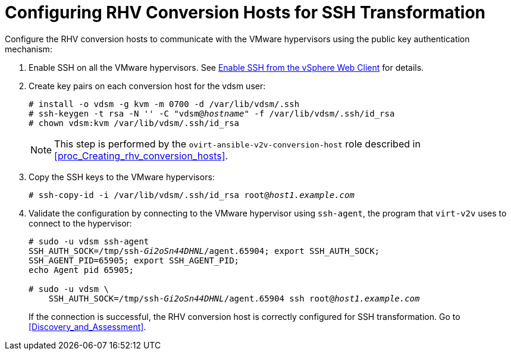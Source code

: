 [id="Configuring_rhv_conversion_hosts_for_ssh_transformation"]
= Configuring RHV Conversion Hosts for SSH Transformation

Configure the RHV conversion hosts to communicate with the VMware hypervisors using the public key authentication mechanism:

. Enable SSH on all the VMware hypervisors. See link:https://pubs.vmware.com/vsphere-6-5/index.jsp?topic=%2Fcom.vmware.vcli.getstart.doc%2FGUID-C3A44A30-EEA5-4359-A248-D13927A94CCE.html[Enable SSH from the vSphere Web Client] for details.

. Create key pairs on each conversion host for the vdsm user:
+
[options="nowrap" subs="+quotes,verbatim"]
----
# install -o vdsm -g kvm -m 0700 -d /var/lib/vdsm/.ssh
# ssh-keygen -t rsa -N '' -C "vdsm@_hostname_" -f /var/lib/vdsm/.ssh/id_rsa
# chown vdsm:kvm /var/lib/vdsm/.ssh/id_rsa
----
+
[NOTE]
====
This step is performed by the `ovirt-ansible-v2v-conversion-host` role described in xref:proc_Creating_rhv_conversion_hosts[].
====

. Copy the SSH keys to the VMware hypervisors:
+
[options="nowrap" subs="+quotes,verbatim"]
----
# ssh-copy-id -i /var/lib/vdsm/.ssh/id_rsa root@_host1.example.com_
----

. Validate the configuration by connecting to the VMware hypervisor using `ssh-agent`, the program that `virt-v2v` uses to connect to the hypervisor:
+
[options="nowrap" subs="+quotes,verbatim"]
----
# sudo -u vdsm ssh-agent
SSH_AUTH_SOCK=/tmp/ssh-_Gi2oSn44DHNL_/agent.65904; export SSH_AUTH_SOCK;
SSH_AGENT_PID=65905; export SSH_AGENT_PID;
echo Agent pid 65905;

# sudo -u vdsm \
    SSH_AUTH_SOCK=/tmp/ssh-_Gi2oSn44DHNL_/agent.65904 ssh root@_host1.example.com_
----
+
If the connection is successful, the RHV conversion host is correctly configured for SSH transformation. Go to xref:Discovery_and_Assessment[].

